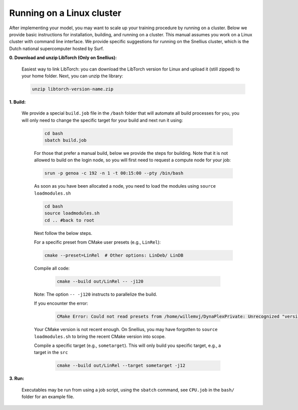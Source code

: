 Running on a Linux cluster
==========================

After implementing your model, you may want to scale up your training procedure by running on a cluster. Below we provide basic instructions for installation, building, and running on a cluster. This manual assumes you work on a Linux cluster with command line interface. We provide specific suggestions for running on the Snellius cluster, which is the Dutch national supercomputer hosted by Surf.


**0. Download and unzip LibTorch (Only on Snellius):**

    Easiest way to link LibTorch: you can download the LibTorch version for Linux and upload it (still zipped) to your home folder. Next, you can unzip the library:

    .. code-block:: bash

      unzip libtorch-version-name.zip
    
**1. Build:**

   We provide a special ``build.job`` file in the ``/bash`` folder that will automate all build processes for you, you will only need to change the specific target for your build and next run it using:

    .. code-block:: bash

        cd bash
        sbatch build.job

    For those that prefer a manual build, below we provide the steps for building. Note that it is not allowed to build on the login node, so you will first need to request a compute node for your job:

    .. code-block:: bash
    
        srun -p genoa -c 192 -n 1 -t 00:15:00 --pty /bin/bash

    As soon as you have been allocated a node, you need to load the modules using ``source loadmodules.sh``
   
    .. code-block:: bash

      cd bash
      source loadmodules.sh
      cd .. #back to root

     
    Next follow the below steps.

    For a specific preset from CMake user presets (e.g., ``LinRel``):

    .. code-block:: bash
    
        cmake --preset=LinRel  # Other options: LinDeb/ LinDB

     
    Compile all code:

     .. code-block:: bash

        cmake --build out/LinRel -- -j120

     
    Note: The option ``-- -j120`` instructs to parallelize the build.

    If you encounter the error:

     .. code-block:: text

        CMake Error: Could not read presets from /home/willemvj/DynaPlexPrivate: Unrecognized "version" field

     
    Your CMake version is not recent enough. On Snellius, you may have forgotten to ``source loadmodules.sh`` to bring the recent CMake version into scope.

    Compile a specific target (e.g., ``sometarget``). This will only build you specific target, e.g., a target in the ``src``

     .. code-block:: bash

        cmake --build out/LinRel --target sometarget -j12

**3. Run:**
      
    Executables may be run from using a job script, using the ``sbatch`` command, see ``CPU.job`` in the ``bash/`` folder for an example file.
